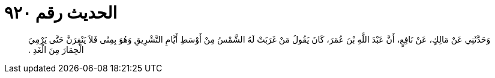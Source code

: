 
= الحديث رقم ٩٢٠

[quote.hadith]
وَحَدَّثَنِي عَنْ مَالِكٍ، عَنْ نَافِعٍ، أَنَّ عَبْدَ اللَّهِ بْنَ عُمَرَ، كَانَ يَقُولُ مَنْ غَرَبَتْ لَهُ الشَّمْسُ مِنْ أَوْسَطِ أَيَّامِ التَّشْرِيقِ وَهُوَ بِمِنًى فَلاَ يَنْفِرَنَّ حَتَّى يَرْمِيَ الْجِمَارَ مِنَ الْغَدِ ‏.‏